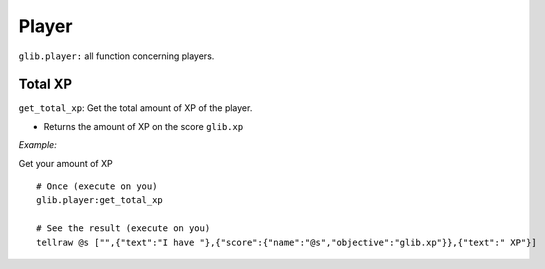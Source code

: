 *****
Player
*****

``glib.player:`` all function concerning players.

Total XP
~~~~~~~~

``get_total_xp``: Get the total amount of XP of the player.

-  Returns the amount of XP on the score ``glib.xp``

*Example:*

Get your amount of XP

::

    # Once (execute on you)
    glib.player:get_total_xp

    # See the result (execute on you)
    tellraw @s ["",{"text":"I have "},{"score":{"name":"@s","objective":"glib.xp"}},{"text":" XP"}]